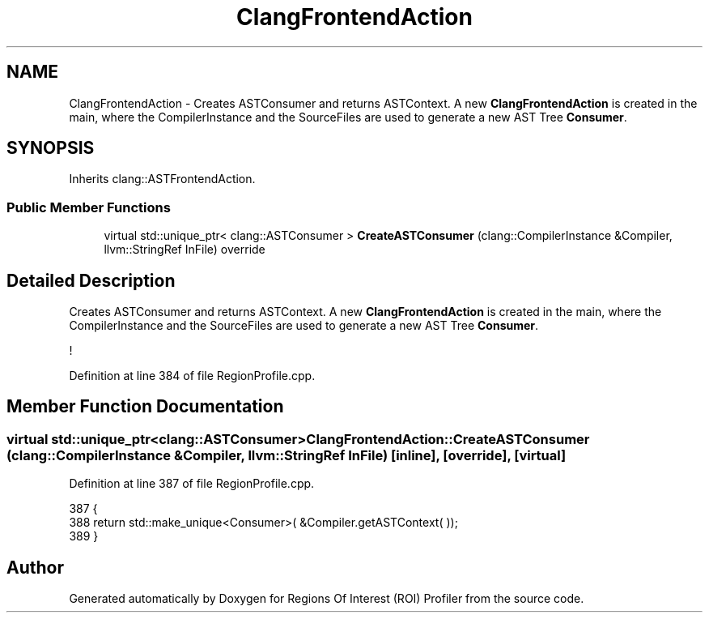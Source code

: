 .TH "ClangFrontendAction" 3 "Sat Feb 12 2022" "Version 1.2" "Regions Of Interest (ROI) Profiler" \" -*- nroff -*-
.ad l
.nh
.SH NAME
ClangFrontendAction \- Creates ASTConsumer and returns ASTContext\&. A new \fBClangFrontendAction\fP is created in the main, where the CompilerInstance and the SourceFiles are used to generate a new AST Tree \fBConsumer\fP\&.  

.SH SYNOPSIS
.br
.PP
.PP
Inherits clang::ASTFrontendAction\&.
.SS "Public Member Functions"

.in +1c
.ti -1c
.RI "virtual std::unique_ptr< clang::ASTConsumer > \fBCreateASTConsumer\fP (clang::CompilerInstance &Compiler, llvm::StringRef InFile) override"
.br
.in -1c
.SH "Detailed Description"
.PP 
Creates ASTConsumer and returns ASTContext\&. A new \fBClangFrontendAction\fP is created in the main, where the CompilerInstance and the SourceFiles are used to generate a new AST Tree \fBConsumer\fP\&. 

! 
.PP
Definition at line 384 of file RegionProfile\&.cpp\&.
.SH "Member Function Documentation"
.PP 
.SS "virtual std::unique_ptr<clang::ASTConsumer> ClangFrontendAction::CreateASTConsumer (clang::CompilerInstance & Compiler, llvm::StringRef InFile)\fC [inline]\fP, \fC [override]\fP, \fC [virtual]\fP"

.PP
Definition at line 387 of file RegionProfile\&.cpp\&.
.PP
.nf
387                                                                                         {
388         return std::make_unique<Consumer>( &Compiler\&.getASTContext( ));
389     }
.fi


.SH "Author"
.PP 
Generated automatically by Doxygen for Regions Of Interest (ROI) Profiler from the source code\&.
